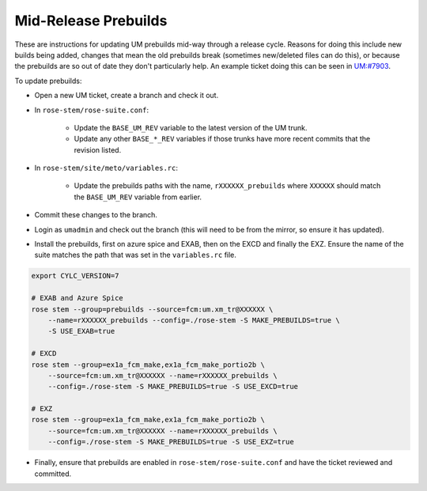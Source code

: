 .. _updating_prebuilds:

Mid-Release Prebuilds
=====================

These are instructions for updating UM prebuilds mid-way through a release
cycle. Reasons for doing this include new builds being added, changes that
mean the old prebuilds break (sometimes new/deleted files can do this), or
because the prebuilds are so out of date they don't particularly help. An
example ticket doing this can be seen in `UM:#7903
<https://code.metoffice.gov.uk/trac/um/ticket/7903>`_.

To update prebuilds:

* Open a new UM ticket, create a branch and check it out.
* In ``rose-stem/rose-suite.conf``:

    * Update the ``BASE_UM_REV`` variable to the latest version of the UM
      trunk.
    * Update any other ``BASE_*_REV`` variables if those trunks have more
      recent commits that the revision listed.

* In ``rose-stem/site/meto/variables.rc``:

    * Update the prebuilds paths with the name, ``rXXXXXX_prebuilds`` where
      ``XXXXXX`` should match the ``BASE_UM_REV`` variable from earlier.

* Commit these changes to the branch.
* Login as ``umadmin`` and check out the branch (this will need to be from the
  mirror, so ensure it has updated).
* Install the prebuilds, first on azure spice and EXAB, then on the EXCD and
  finally the EXZ. Ensure the name of the suite matches the path that was set
  in the ``variables.rc`` file.

.. code-block:: shell

    export CYLC_VERSION=7

    # EXAB and Azure Spice
    rose stem --group=prebuilds --source=fcm:um.xm_tr@XXXXXX \
        --name=rXXXXXX_prebuilds --config=./rose-stem -S MAKE_PREBUILDS=true \
        -S USE_EXAB=true

    # EXCD
    rose stem --group=ex1a_fcm_make,ex1a_fcm_make_portio2b \
        --source=fcm:um.xm_tr@XXXXXX --name=rXXXXXX_prebuilds \
        --config=./rose-stem -S MAKE_PREBUILDS=true -S USE_EXCD=true

    # EXZ
    rose stem --group=ex1a_fcm_make,ex1a_fcm_make_portio2b \
        --source=fcm:um.xm_tr@XXXXXX --name=rXXXXXX_prebuilds \
        --config=./rose-stem -S MAKE_PREBUILDS=true -S USE_EXZ=true

* Finally, ensure that prebuilds are enabled in ``rose-stem/rose-suite.conf``
  and have the ticket reviewed and committed.
